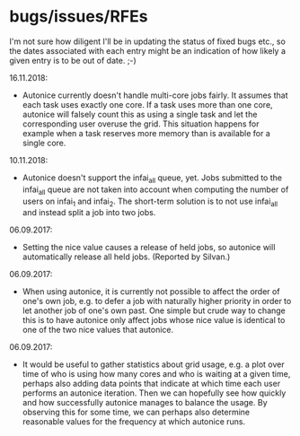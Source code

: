 * bugs/issues/RFEs

I'm not sure how diligent I'll be in updating the status of fixed
bugs etc., so the dates associated with each entry might be an
indication of how likely a given entry is to be out of date. ;-)

16.11.2018:
- Autonice currently doesn't handle multi-core jobs fairly. It assumes
  that each task uses exactly one core. If a task uses more than one 
  core, autonice will falsely count this as using a single task and let 
  the corresponding user overuse the grid. This situation happens for 
  example when a task reserves more memory than is available for a 
  single core.
  
10.11.2018:
- Autonice doesn't support the infai_all queue, yet. Jobs submitted to 
  the infai_all queue are not taken into account when computing the 
  number of users on infai_1 and infai_2. The short-term solution is 
  to not use infai_all and instead split a job into two jobs.

06.09.2017:
- Setting the nice value causes a release of held jobs, so autonice
  will automatically release all held jobs. (Reported by Silvan.)

06.09.2017:
- When using autonice, it is currently not possible to affect the
  order of one's own job, e.g. to defer a job with naturally higher
  priority in order to let another job of one's own past. One simple
  but crude way to change this is to have autonice only affect jobs
  whose nice value is identical to one of the two nice values that
  autonice.

06.09.2017:
- It would be useful to gather statistics about grid usage, e.g. a
  plot over time of who is using how many cores and who is waiting at
  a given time, perhaps also adding data points that indicate at which
  time each user performs an autonice iteration. Then we can hopefully
  see how quickly and how successfully autonice manages to balance the
  usage. By observing this for some time, we can perhaps also
  determine reasonable values for the frequency at which autonice runs.

